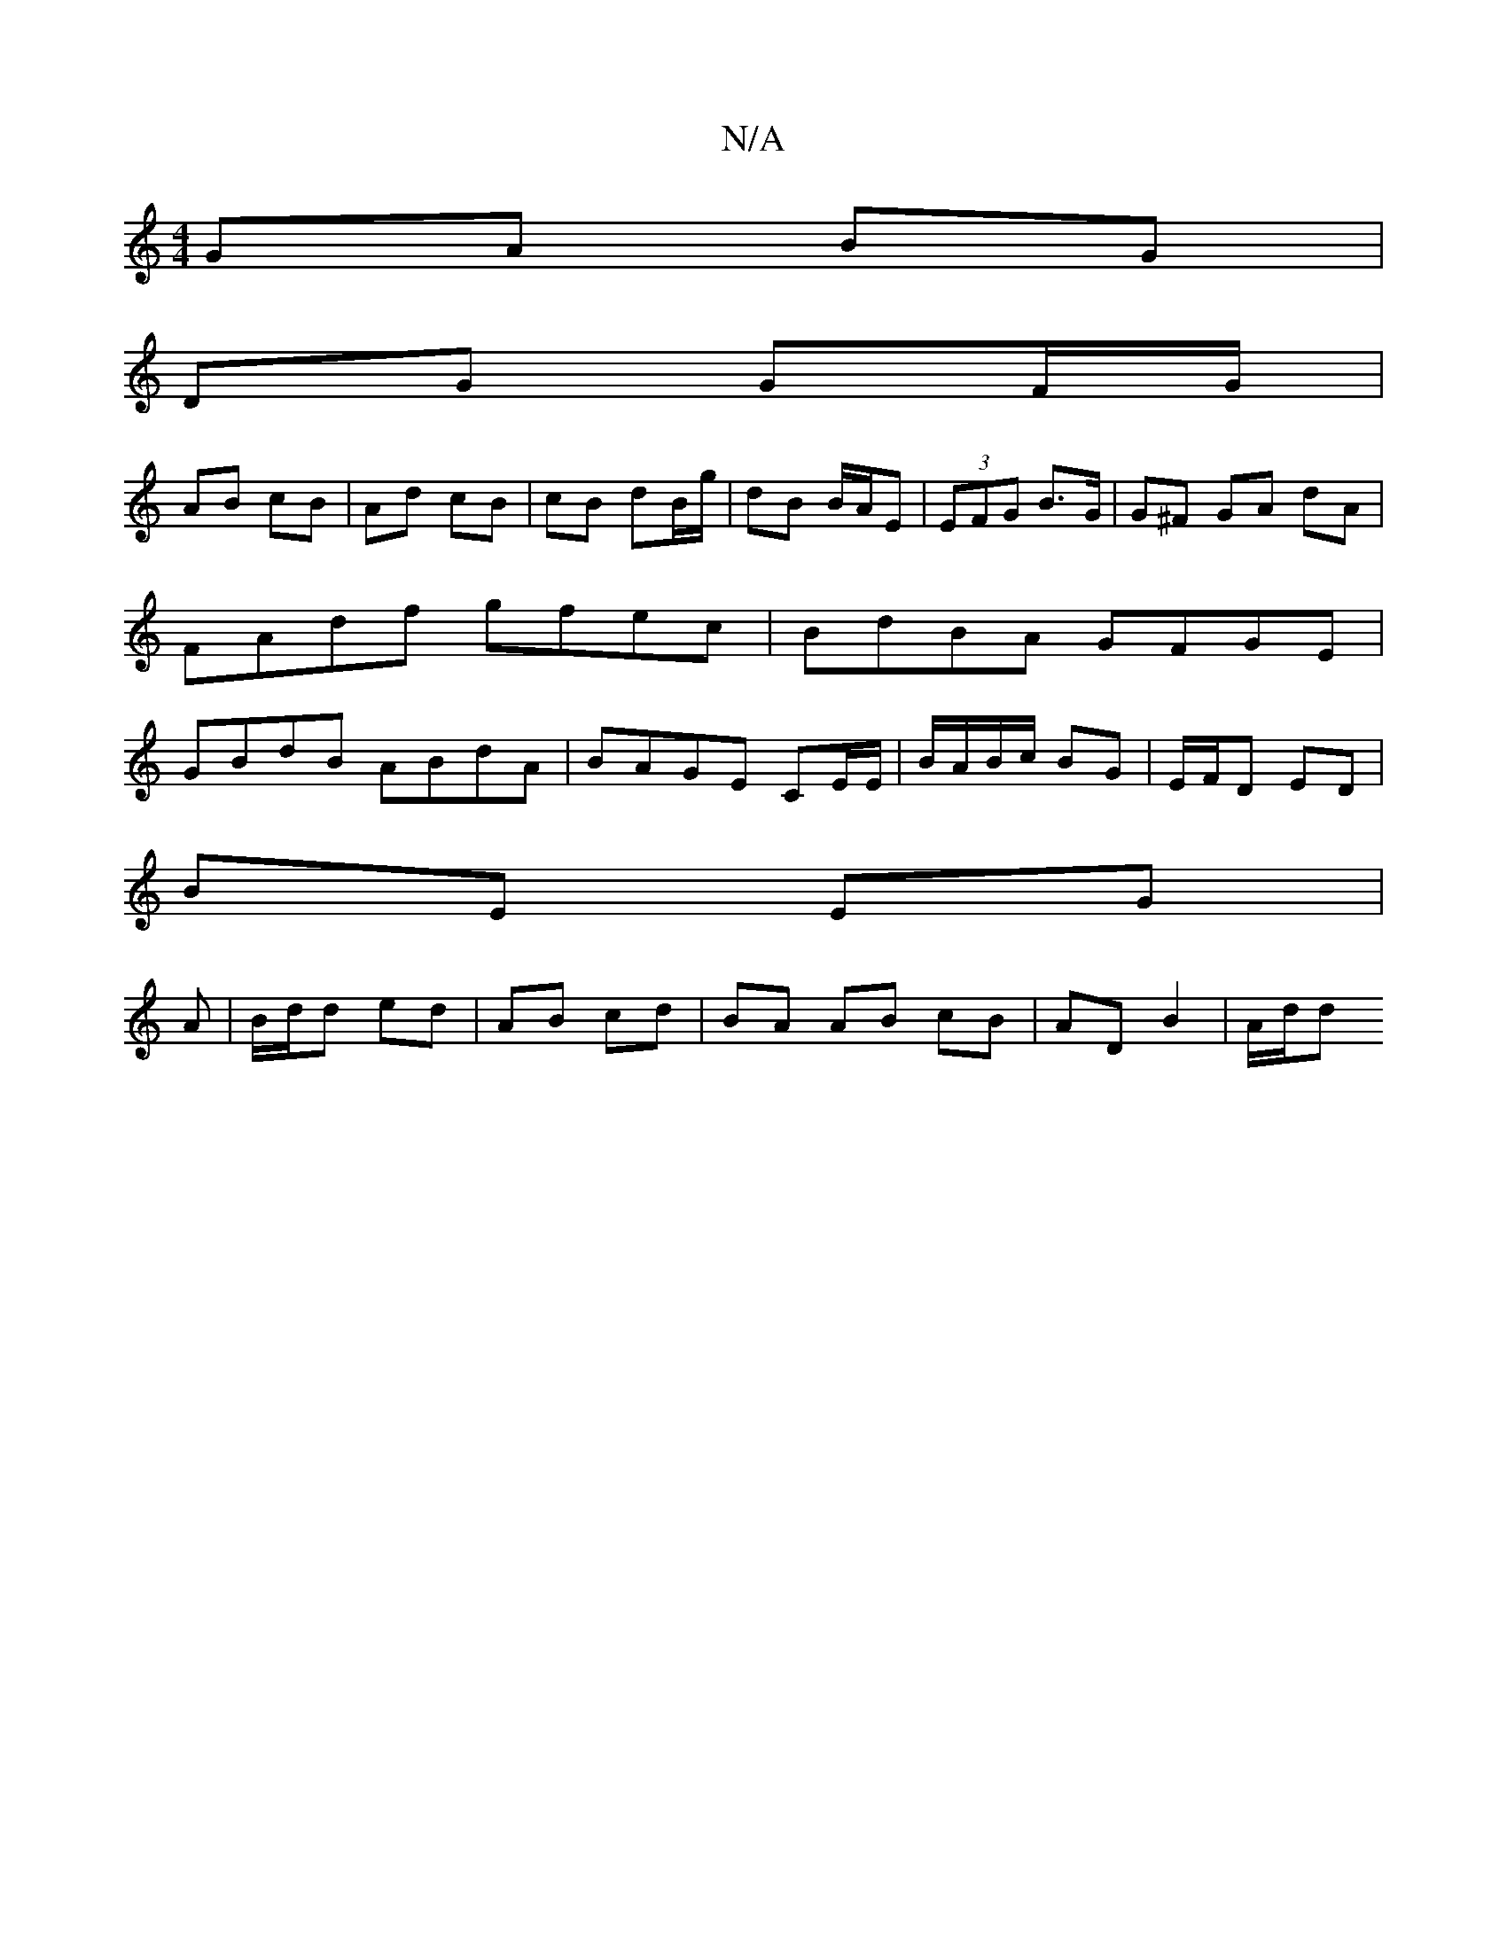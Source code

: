 X:1
T:N/A
M:4/4
R:N/A
K:Cmajor
 GA BG |
DG GF/G/ |
AB cB | Ad cB | cB dB/g/ | dB B/A/E | (3EFG B>G | G^F GA dA | FAdf gfec | BdBA GFGE | GBdB ABdA|BAGE CE/E/|B/A/B/c/ BG|E/F/D ED |
BE EG |
A|B/d/d ed | AB cd | BA AB cB| AD B2|A/d/d